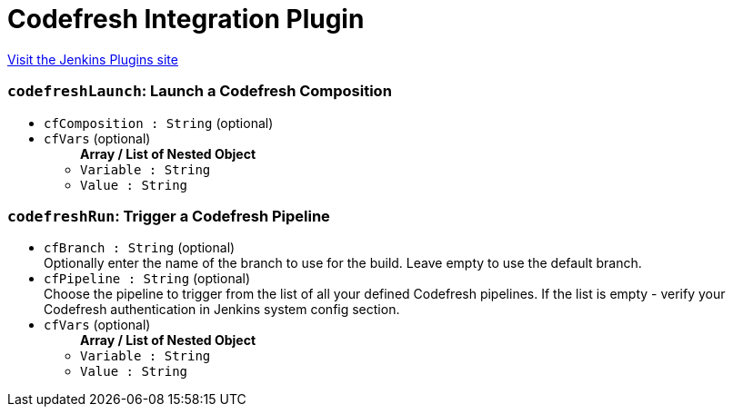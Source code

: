= Codefresh Integration Plugin
:page-layout: pipelinesteps

:notitle:
:description:
:author:
:email: jenkinsci-users@googlegroups.com
:sectanchors:
:toc: left
:compat-mode!:


++++
<a href="https://plugins.jenkins.io/codefresh">Visit the Jenkins Plugins site</a>
++++


=== `codefreshLaunch`: Launch a Codefresh Composition
++++
<ul><li><code>cfComposition : String</code> (optional)
</li>
<li><code>cfVars</code> (optional)
<ul><b>Array / List of Nested Object</b>
<li><code>Variable : String</code>
</li>
<li><code>Value : String</code>
</li>
</ul></li>
</ul>


++++
=== `codefreshRun`: Trigger a Codefresh Pipeline
++++
<ul><li><code>cfBranch : String</code> (optional)
<div><div>
 Optionally enter the name of the branch to use for the build. Leave empty to use the default branch.
</div></div>

</li>
<li><code>cfPipeline : String</code> (optional)
<div><div>
 Choose the pipeline to trigger from the list of all your defined Codefresh pipelines. If the list is empty - verify your Codefresh authentication in Jenkins system config section.
</div></div>

</li>
<li><code>cfVars</code> (optional)
<ul><b>Array / List of Nested Object</b>
<li><code>Variable : String</code>
</li>
<li><code>Value : String</code>
</li>
</ul></li>
</ul>


++++
